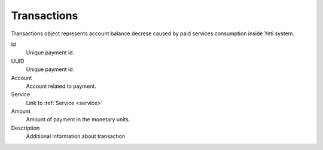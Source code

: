 
.. _transaction:

Transactions
~~~~~~~~~~~~

Transactions object represents account balance decrese caused by paid services consumption inside Yeti system.


Id
    Unique payment id.
UUID
    Unique payment id.
Account
    Account related to payment.
Service
    Link to :ref:`Service <service>`

Amount
    Amount of payment in the monetary units.

Description
    Additional information about transaction

